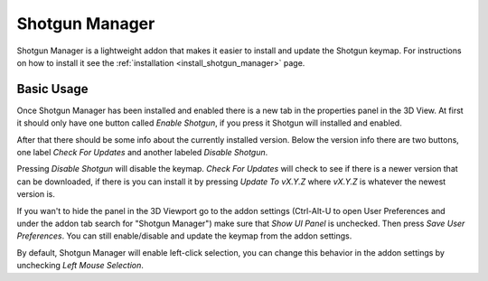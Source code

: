 .. _shotgun_manager:

===============
Shotgun Manager
===============

Shotgun Manager is a lightweight addon that makes it easier to install and update the Shotgun keymap.
For instructions on how to install it see the :ref:`installation <install_shotgun_manager>` page.

-----------
Basic Usage
-----------

Once Shotgun Manager has been installed and enabled there is a new tab in the properties panel in the 3D View.
At first it should only have one button called `Enable Shotgun`, if you press it Shotgun will installed and enabled.

After that there should be some info about the currently installed version. Below the version info there are two buttons,
one label `Check For Updates` and another labeled `Disable Shotgun`.

Pressing `Disable Shotgun` will disable the keymap. `Check For Updates` will check to see if there is a newer version
that can be downloaded, if there is you can install it by pressing `Update To vX.Y.Z` where `vX.Y.Z` is whatever the
newest version is.

If you wan't to hide the panel in the 3D Viewport go to the addon settings (Ctrl-Alt-U to open User Preferences and
under the addon tab search for "Shotgun Manager") make sure that `Show UI Panel` is unchecked. Then press `Save User Preferences`.
You can still enable/disable and update the keymap from the addon settings.

By default, Shotgun Manager will enable left-click selection, you can change this behavior in the addon settings by unchecking `Left Mouse Selection`.
